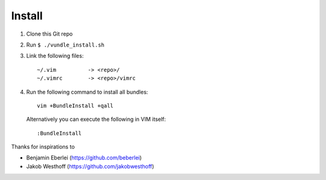 =======
Install
=======

1. Clone this Git repo
2. Run ``$ ./vundle_install.sh``
3. Link the following files::

        ~/.vim          -> <repo>/
        ~/.vimrc        -> <repo>/vimrc

4. Run the following command to install all bundles::

        vim +BundleInstall +qall

   Alternatively you can execute the following in VIM itself::

        :BundleInstall

Thanks for inspirations to

- Benjamin Eberlei (https://github.com/beberlei)
- Jakob Westhoff (https://github.com/jakobwesthoff)
